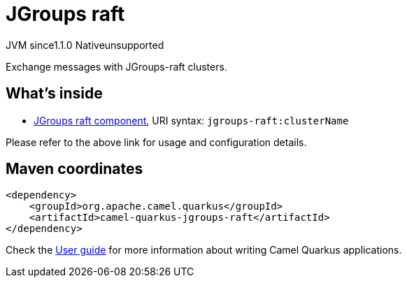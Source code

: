 // Do not edit directly!
// This file was generated by camel-quarkus-maven-plugin:update-extension-doc-page

= JGroups raft
:cq-artifact-id: camel-quarkus-jgroups-raft
:cq-native-supported: false
:cq-status: Preview
:cq-description: Exchange messages with JGroups-raft clusters.
:cq-deprecated: false
:cq-jvm-since: 1.1.0
:cq-native-since: n/a

[.badges]
[.badge-key]##JVM since##[.badge-supported]##1.1.0## [.badge-key]##Native##[.badge-unsupported]##unsupported##

Exchange messages with JGroups-raft clusters.

== What's inside

* https://camel.apache.org/components/latest/jgroups-raft-component.html[JGroups raft component], URI syntax: `jgroups-raft:clusterName`

Please refer to the above link for usage and configuration details.

== Maven coordinates

[source,xml]
----
<dependency>
    <groupId>org.apache.camel.quarkus</groupId>
    <artifactId>camel-quarkus-jgroups-raft</artifactId>
</dependency>
----

Check the xref:user-guide/index.adoc[User guide] for more information about writing Camel Quarkus applications.
